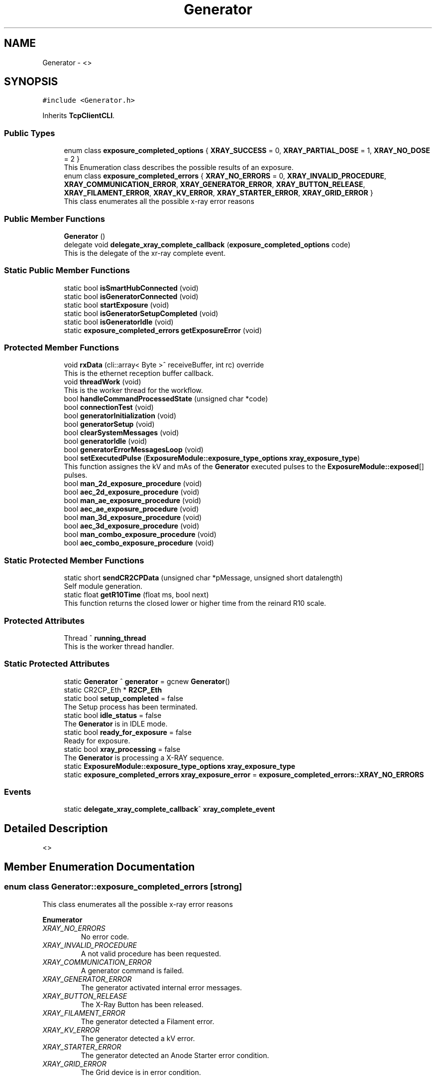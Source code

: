 .TH "Generator" 3 "Fri Dec 15 2023" "MCPU_MASTER Software Description" \" -*- nroff -*-
.ad l
.nh
.SH NAME
Generator \- <>   

.SH SYNOPSIS
.br
.PP
.PP
\fC#include <Generator\&.h>\fP
.PP
Inherits \fBTcpClientCLI\fP\&.
.SS "Public Types"

.in +1c
.ti -1c
.RI "enum class \fBexposure_completed_options\fP { \fBXRAY_SUCCESS\fP = 0, \fBXRAY_PARTIAL_DOSE\fP = 1, \fBXRAY_NO_DOSE\fP = 2 }"
.br
.RI "This Enumeration class describes the possible results of an exposure\&. "
.ti -1c
.RI "enum class \fBexposure_completed_errors\fP { \fBXRAY_NO_ERRORS\fP = 0, \fBXRAY_INVALID_PROCEDURE\fP, \fBXRAY_COMMUNICATION_ERROR\fP, \fBXRAY_GENERATOR_ERROR\fP, \fBXRAY_BUTTON_RELEASE\fP, \fBXRAY_FILAMENT_ERROR\fP, \fBXRAY_KV_ERROR\fP, \fBXRAY_STARTER_ERROR\fP, \fBXRAY_GRID_ERROR\fP }"
.br
.RI "This class enumerates all the possible x-ray error reasons "
.in -1c
.SS "Public Member Functions"

.in +1c
.ti -1c
.RI "\fBGenerator\fP ()"
.br
.ti -1c
.RI "delegate void \fBdelegate_xray_complete_callback\fP (\fBexposure_completed_options\fP code)"
.br
.RI "This is the delegate of the xr-ray complete event\&. "
.in -1c
.SS "Static Public Member Functions"

.in +1c
.ti -1c
.RI "static bool \fBisSmartHubConnected\fP (void)"
.br
.ti -1c
.RI "static bool \fBisGeneratorConnected\fP (void)"
.br
.ti -1c
.RI "static bool \fBstartExposure\fP (void)"
.br
.ti -1c
.RI "static bool \fBisGeneratorSetupCompleted\fP (void)"
.br
.ti -1c
.RI "static bool \fBisGeneratorIdle\fP (void)"
.br
.ti -1c
.RI "static \fBexposure_completed_errors\fP \fBgetExposureError\fP (void)"
.br
.in -1c
.SS "Protected Member Functions"

.in +1c
.ti -1c
.RI "void \fBrxData\fP (cli::array< Byte >^ receiveBuffer, int rc) override"
.br
.RI "This is the ethernet reception buffer callback\&. "
.ti -1c
.RI "void \fBthreadWork\fP (void)"
.br
.RI "This is the worker thread for the workflow\&. "
.ti -1c
.RI "bool \fBhandleCommandProcessedState\fP (unsigned char *code)"
.br
.ti -1c
.RI "bool \fBconnectionTest\fP (void)"
.br
.ti -1c
.RI "bool \fBgeneratorInitialization\fP (void)"
.br
.ti -1c
.RI "bool \fBgeneratorSetup\fP (void)"
.br
.ti -1c
.RI "bool \fBclearSystemMessages\fP (void)"
.br
.ti -1c
.RI "bool \fBgeneratorIdle\fP (void)"
.br
.ti -1c
.RI "bool \fBgeneratorErrorMessagesLoop\fP (void)"
.br
.ti -1c
.RI "bool \fBsetExecutedPulse\fP (\fBExposureModule::exposure_type_options\fP \fBxray_exposure_type\fP)"
.br
.RI "This function assignes the kV and mAs of the \fBGenerator\fP executed pulses to the \fBExposureModule::exposed\fP[] pulses\&. "
.ti -1c
.RI "bool \fBman_2d_exposure_procedure\fP (void)"
.br
.ti -1c
.RI "bool \fBaec_2d_exposure_procedure\fP (void)"
.br
.ti -1c
.RI "bool \fBman_ae_exposure_procedure\fP (void)"
.br
.ti -1c
.RI "bool \fBaec_ae_exposure_procedure\fP (void)"
.br
.ti -1c
.RI "bool \fBman_3d_exposure_procedure\fP (void)"
.br
.ti -1c
.RI "bool \fBaec_3d_exposure_procedure\fP (void)"
.br
.ti -1c
.RI "bool \fBman_combo_exposure_procedure\fP (void)"
.br
.ti -1c
.RI "bool \fBaec_combo_exposure_procedure\fP (void)"
.br
.in -1c
.SS "Static Protected Member Functions"

.in +1c
.ti -1c
.RI "static short \fBsendCR2CPData\fP (unsigned char *pMessage, unsigned short datalength)"
.br
.RI "Self module generation\&. "
.ti -1c
.RI "static float \fBgetR10Time\fP (float ms, bool next)"
.br
.RI "This function returns the closed lower or higher time from the reinard R10 scale\&. "
.in -1c
.SS "Protected Attributes"

.in +1c
.ti -1c
.RI "Thread ^ \fBrunning_thread\fP"
.br
.RI "This is the worker thread handler\&. "
.in -1c
.SS "Static Protected Attributes"

.in +1c
.ti -1c
.RI "static \fBGenerator\fP ^ \fBgenerator\fP = gcnew \fBGenerator\fP()"
.br
.ti -1c
.RI "static CR2CP_Eth * \fBR2CP_Eth\fP"
.br
.ti -1c
.RI "static bool \fBsetup_completed\fP = false"
.br
.RI "The Setup process has been terminated\&. "
.ti -1c
.RI "static bool \fBidle_status\fP = false"
.br
.RI "The \fBGenerator\fP is in IDLE mode\&. "
.ti -1c
.RI "static bool \fBready_for_exposure\fP = false"
.br
.RI "Ready for exposure\&. "
.ti -1c
.RI "static bool \fBxray_processing\fP = false"
.br
.RI "The \fBGenerator\fP is processing a X-RAY sequence\&. "
.ti -1c
.RI "static \fBExposureModule::exposure_type_options\fP \fBxray_exposure_type\fP"
.br
.ti -1c
.RI "static \fBexposure_completed_errors\fP \fBxray_exposure_error\fP = \fBexposure_completed_errors::XRAY_NO_ERRORS\fP"
.br
.in -1c
.SS "Events"

.in +1c
.ti -1c
.RI "static \fBdelegate_xray_complete_callback\fP^ \fBxray_complete_event\fP"
.br
.in -1c
.SH "Detailed Description"
.PP 
<>  
.SH "Member Enumeration Documentation"
.PP 
.SS "enum class \fBGenerator::exposure_completed_errors\fP\fC [strong]\fP"

.PP
This class enumerates all the possible x-ray error reasons 
.PP
\fBEnumerator\fP
.in +1c
.TP
\fB\fIXRAY_NO_ERRORS \fP\fP
No error code\&. 
.TP
\fB\fIXRAY_INVALID_PROCEDURE \fP\fP
A not valid procedure has been requested\&. 
.TP
\fB\fIXRAY_COMMUNICATION_ERROR \fP\fP
A generator command is failed\&. 
.TP
\fB\fIXRAY_GENERATOR_ERROR \fP\fP
The generator activated internal error messages\&. 
.TP
\fB\fIXRAY_BUTTON_RELEASE \fP\fP
The X-Ray Button has been released\&. 
.TP
\fB\fIXRAY_FILAMENT_ERROR \fP\fP
The generator detected a Filament error\&. 
.TP
\fB\fIXRAY_KV_ERROR \fP\fP
The generator detected a kV error\&. 
.TP
\fB\fIXRAY_STARTER_ERROR \fP\fP
The generator detected an Anode Starter error condition\&. 
.TP
\fB\fIXRAY_GRID_ERROR \fP\fP
The Grid device is in error condition\&. 
.SS "enum class \fBGenerator::exposure_completed_options\fP\fC [strong]\fP"

.PP
This Enumeration class describes the possible results of an exposure\&. 
.IP "\(bu" 2
XRAY_SUCCESS: All the expected exposure's pulses has been successfully executed;
.IP "\(bu" 2
XRAY_PARTIAL_DOSE: the exposure has been partially executed\&.
.IP "\(bu" 2
XRAY_NO_DOSE: The exposure is early terminated without dose released to the patient\&.
.IP "\(bu" 2
XRAY_EXECUTING: The X-RAY sequence is still running
.PP

.PP
\fBEnumerator\fP
.in +1c
.TP
\fB\fIXRAY_SUCCESS \fP\fP
XRAY sequence successfully completed\&. 
.TP
\fB\fIXRAY_PARTIAL_DOSE \fP\fP
XRAY sequence partially completed\&. 
.TP
\fB\fIXRAY_NO_DOSE \fP\fP
XRAY sequence aborted without dose 
.br
 
.SH "Constructor & Destructor Documentation"
.PP 
.SS "Generator::Generator ()"

.SH "Member Function Documentation"
.PP 
.SS "bool Generator::aec_2d_exposure_procedure (void)\fC [protected]\fP"

.SS "bool Generator::aec_3d_exposure_procedure (void)\fC [protected]\fP"

.SS "bool Generator::aec_ae_exposure_procedure (void)\fC [protected]\fP"

.SS "bool Generator::aec_combo_exposure_procedure (void)\fC [protected]\fP"

.SS "bool Generator::clearSystemMessages (void)\fC [protected]\fP"

.SS "bool Generator::connectionTest (void)\fC [protected]\fP"

.SS "delegate void Generator::delegate_xray_complete_callback (\fBexposure_completed_options\fP code)"

.PP
This is the delegate of the xr-ray complete event\&. 
.SS "bool Generator::generatorErrorMessagesLoop (void)\fC [protected]\fP"

.SS "bool Generator::generatorIdle (void)\fC [protected]\fP"

.SS "bool Generator::generatorInitialization (void)\fC [protected]\fP"

.SS "bool Generator::generatorSetup (void)\fC [protected]\fP"

.SS "static \fBexposure_completed_errors\fP Generator::getExposureError (void)\fC [inline]\fP, \fC [static]\fP"

.SS "static float Generator::getR10Time (float ms, bool next)\fC [inline]\fP, \fC [static]\fP, \fC [protected]\fP"

.PP
This function returns the closed lower or higher time from the reinard R10 scale\&. The Function returns the next R10 value or the Previous R10 value 
.br
from the requested parameter\&.
.PP
\fBParameters\fP
.RS 4
\fIms\fP this is the nominal time value 
.br
\fInext\fP true = next value, false = previous value 
.RE
.PP
\fBReturns\fP
.RS 4
the requested time of the R10 scale 
.PP
0: value not found 
.RE
.PP

.SS "bool Generator::handleCommandProcessedState (unsigned char * code)\fC [protected]\fP"

.SS "bool Generator::isGeneratorConnected (void)\fC [static]\fP"

.SS "static bool Generator::isGeneratorIdle (void)\fC [inline]\fP, \fC [static]\fP"

.SS "static bool Generator::isGeneratorSetupCompleted (void)\fC [inline]\fP, \fC [static]\fP"

.SS "bool Generator::isSmartHubConnected (void)\fC [static]\fP"

.SS "bool Generator::man_2d_exposure_procedure (void)\fC [protected]\fP"

.SS "bool Generator::man_3d_exposure_procedure (void)\fC [protected]\fP"

.SS "bool Generator::man_ae_exposure_procedure (void)\fC [protected]\fP"

.SS "bool Generator::man_combo_exposure_procedure (void)\fC [protected]\fP"

.SS "void Generator::rxData (cli::array< Byte >^ receiveBuffer, int rc)\fC [override]\fP, \fC [protected]\fP, \fC [virtual]\fP"

.PP
This is the ethernet reception buffer callback\&. The routine detect multiple nested frames and passes every frame 
.br
to the R2CP module to be properly processed\&.
.PP
\fBParameters\fP
.RS 4
\fIreceiveBuffer\fP 
.br
\fIrc\fP 
.RE
.PP

.PP
Reimplemented from \fBTcpClientCLI\fP\&.
.SS "int16_t Generator::sendCR2CPData (unsigned char * pMessage, unsigned short datalength)\fC [static]\fP, \fC [protected]\fP"

.PP
Self module generation\&. This is the callback called by the R2CP module 
.br
whenever a valid R2CP frame shall be sent to the smart hub
.PP
\fBParameters\fP
.RS 4
\fIpMessage\fP 
.br
\fIdatalength\fP 
.RE
.PP
\fBReturns\fP
.RS 4
.RE
.PP

.SS "bool Generator::setExecutedPulse (\fBExposureModule::exposure_type_options\fP xray_exposure_type)\fC [protected]\fP"

.PP
This function assignes the kV and mAs of the \fBGenerator\fP executed pulses to the \fBExposureModule::exposed\fP[] pulses\&. The \fBGenerator\fP sequence cumulates the exposure data of the partial pulses into the array of the data bank used\&.
.PP
Based on the exposure type, this function takes the proper Data Bank pulse data and reverses its content into the \fBExposureModule\fP pulse array\&.
.PP
\fBParameters\fP
.RS 4
\fIxray_exposure_type\fP 
.RE
.PP
\fBReturns\fP
.RS 4
.RE
.PP

.SS "bool Generator::startExposure (void)\fC [static]\fP"

.SS "void Generator::threadWork (void)\fC [protected]\fP"

.PP
This is the worker thread for the workflow\&. 
.SH "Member Data Documentation"
.PP 
.SS "\fBGenerator\fP ^ Generator::generator = gcnew \fBGenerator\fP()\fC [static]\fP, \fC [protected]\fP"

.SS "bool Generator::idle_status = false\fC [static]\fP, \fC [protected]\fP"

.PP
The \fBGenerator\fP is in IDLE mode\&. 
.SS "CR2CP_Eth* Generator::R2CP_Eth\fC [static]\fP, \fC [protected]\fP"

.SS "bool Generator::ready_for_exposure = false\fC [static]\fP, \fC [protected]\fP"

.PP
Ready for exposure\&. 
.SS "Thread ^ Generator::running_thread\fC [protected]\fP"

.PP
This is the worker thread handler\&. 
.SS "bool Generator::setup_completed = false\fC [static]\fP, \fC [protected]\fP"

.PP
The Setup process has been terminated\&. 
.SS "\fBexposure_completed_errors\fP Generator::xray_exposure_error = \fBexposure_completed_errors::XRAY_NO_ERRORS\fP\fC [static]\fP, \fC [protected]\fP"

.SS "\fBExposureModule::exposure_type_options\fP Generator::xray_exposure_type\fC [static]\fP, \fC [protected]\fP"

.SS "bool Generator::xray_processing = false\fC [static]\fP, \fC [protected]\fP"

.PP
The \fBGenerator\fP is processing a X-RAY sequence\&. 
.SH "Event Documentation"
.PP 
.SS "\fBdelegate_xray_complete_callback\fP^ Generator::xray_complete_event\fC [static]\fP"


.SH "Author"
.PP 
Generated automatically by Doxygen for MCPU_MASTER Software Description from the source code\&.
